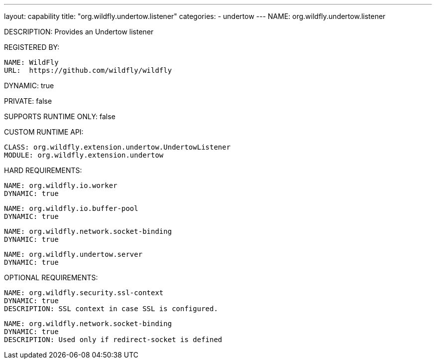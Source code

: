 ---
layout: capability
title:  "org.wildfly.undertow.listener"
categories:
  - undertow
---
NAME: org.wildfly.undertow.listener

DESCRIPTION: Provides an Undertow listener

REGISTERED BY:
  
  NAME: WildFly
  URL:  https://github.com/wildfly/wildfly

DYNAMIC: true

PRIVATE: false

SUPPORTS RUNTIME ONLY: false

CUSTOM RUNTIME API:

  CLASS: org.wildfly.extension.undertow.UndertowListener
  MODULE: org.wildfly.extension.undertow

HARD REQUIREMENTS:

  NAME: org.wildfly.io.worker
  DYNAMIC: true

  NAME: org.wildfly.io.buffer-pool
  DYNAMIC: true

  NAME: org.wildfly.network.socket-binding
  DYNAMIC: true

  NAME: org.wildfly.undertow.server
  DYNAMIC: true

OPTIONAL REQUIREMENTS:

  NAME: org.wildfly.security.ssl-context
  DYNAMIC: true
  DESCRIPTION: SSL context in case SSL is configured.

  NAME: org.wildfly.network.socket-binding
  DYNAMIC: true
  DESCRIPTION: Used only if redirect-socket is defined
